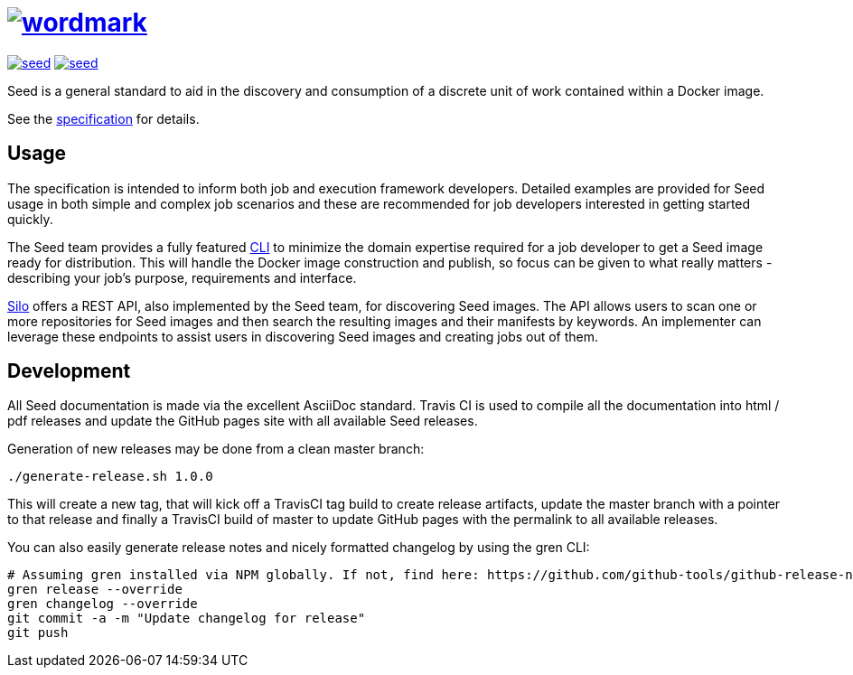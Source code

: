 = image:spec/images/wordmark.svg[link="http://ngageoint.github.io/seed/"]

image:https://badges.gitter.im/ngageoint/seed.svg[link="https://gitter.im/ngageoint/seed?utm_source=badge&utm_medium=badge&utm_campaign=pr-badge&utm_content=badge"]
image:https://travis-ci.org/ngageoint/seed.svg?branch=master[link="https://travis-ci.org/ngageoint/seed"]

Seed is a general standard to aid in the discovery and consumption of a discrete unit of work contained within a Docker
image.

See the link:http://ngageoint.github.io/seed/[specification] for details.

== Usage

The specification is intended to inform both job and execution framework developers. Detailed examples
are provided for Seed usage in both simple and complex job scenarios and these are recommended for
job developers interested in getting started quickly.

The Seed team provides a fully featured link:http://github.com/ngageoint/seed-cli[CLI] to minimize the domain
expertise required for a job developer to get a Seed image ready for distribution. This will handle the Docker
image construction and publish, so focus can be given to what really matters - describing your job's
purpose, requirements and interface.

link:http://github.com/ngageoint/seed-silo[Silo] offers a REST API, also implemented by the Seed team, for discovering
Seed images. The API allows users to scan one or more repositories for Seed images and then search the resulting
images and their manifests by keywords. An implementer can leverage these endpoints to assist users in discovering Seed
images and creating jobs out of them.

== Development

All Seed documentation is made via the excellent AsciiDoc standard. Travis CI is used to compile all the
documentation into html / pdf releases and update the GitHub pages site with all available Seed releases.

Generation of new releases may be done from a clean master branch:

`./generate-release.sh 1.0.0`

This will create a new tag, that will kick off a TravisCI tag build to create release artifacts, update
the master branch with a pointer to that release and finally a TravisCI build of master to update GitHub
pages with the permalink to all available releases.

You can also easily generate release notes and nicely formatted changelog by using the gren CLI:

```
# Assuming gren installed via NPM globally. If not, find here: https://github.com/github-tools/github-release-notes
gren release --override
gren changelog --override
git commit -a -m "Update changelog for release"
git push
```